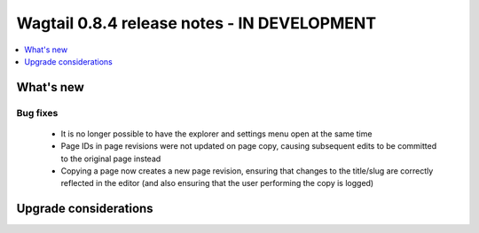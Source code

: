 ============================================
Wagtail 0.8.4 release notes - IN DEVELOPMENT
============================================

.. contents::
    :local:
    :depth: 1


What's new
==========

Bug fixes
~~~~~~~~~

 * It is no longer possible to have the explorer and settings menu open at the same time
 * Page IDs in page revisions were not updated on page copy, causing subsequent edits to be committed to the original page instead
 * Copying a page now creates a new page revision, ensuring that changes to the title/slug are correctly reflected in the editor (and also ensuring that the user performing the copy is logged)


Upgrade considerations
======================
